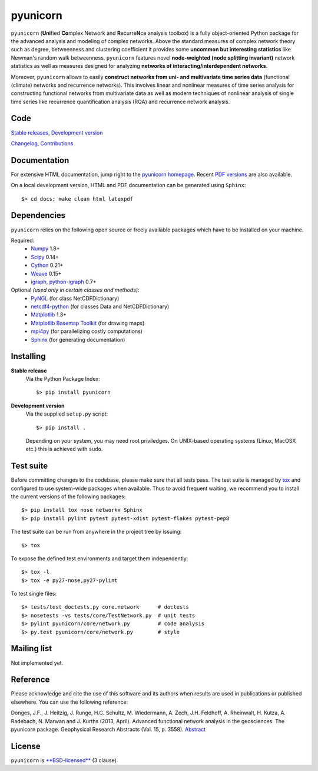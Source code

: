 
pyunicorn
=========

``pyunicorn`` (**Uni**\ fied **Co**\ mplex Network and **R**\ ecurre\ **N**\ ce
analysis toolbox) is a fully object-oriented Python package for the advanced
analysis and modeling of complex networks. Above the standard measures of
complex network theory such as degree, betweenness and clustering coefficient
it provides some **uncommon but interesting statistics** like Newman's random
walk betweenness. ``pyunicorn`` features novel **node-weighted (node splitting
invariant)** network statistics as well as measures designed for analyzing
**networks of interacting/interdependent networks**.

Moreover, ``pyunicorn`` allows to easily **construct networks from uni- and
multivariate time series data** (functional (climate) networks and recurrence
networks). This involves linear and nonlinear measures of time series analysis
for constructing functional networks from multivariate data as well as modern
techniques of nonlinear analysis of single time series like recurrence
quantification analysis (RQA) and recurrence network analysis.

Code
----
`Stable releases <https://github.com/pik-copan/pyunicorn/releases>`_,
`Development version <https://github.com/pik-copan/pyunicorn>`_

`Changelog <docs/source/changelog.rst>`_, `Contributions <CONTRIBUTIONS.rst>`_

Documentation
-------------
For extensive HTML documentation, jump right to the `pyunicorn homepage
<http://www.pik-potsdam.de/~donges/pyunicorn/>`_. Recent `PDF versions
<http://www.pik-potsdam.de/~donges/pyunicorn/docs/>`_ are also available.

On a local development version, HTML and PDF documentation can be generated
using ``Sphinx``::

    $> cd docs; make clean html latexpdf

Dependencies
------------
``pyunicorn`` relies on the following open source or freely available packages
which have to be installed on your machine.

Required:
  - `Numpy <http://numpy.scipy.org/>`_ 1.8+
  - `Scipy <http://www.scipy.org/>`_ 0.14+
  - `Cython <http://cython.org/>`_ 0.21+
  - `Weave <https://github.com/scipy/weave>`_ 0.15+
  - `igraph, python-igraph <http://igraph.sourceforge.net/>`_ 0.7+

Optional *(used only in certain classes and methods)*:
  - `PyNGL <http://www.pyngl.ucar.edu/Download/>`_ (for class NetCDFDictionary)
  - `netcdf4-python <http://code.google.com/p/netcdf4-python/>`_ (for classes
    Data and NetCDFDictionary)
  - `Matplotlib <http://matplotlib.sourceforge.net>`_ 1.3+
  - `Matplotlib Basemap Toolkit <http://matplotlib.org/basemap/>`_ (for drawing
    maps)
  - `mpi4py <http://code.google.com/p/mpi4py/>`_ (for parallelizing costly
    computations)
  - `Sphinx <http://sphinx-doc.org/>`_ (for generating documentation)

Installing
----------
**Stable release**
    Via the Python Package Index::

        $> pip install pyunicorn

**Development version**
    Via the supplied ``setup.py`` script::

        $> pip install .

    Depending on your system, you may need root priviledges. On UNIX-based
    operating systems (Linux, MacOSX etc.) this is achieved with ``sudo``.

Test suite
----------
Before committing changes to the codebase, please make sure that all tests
pass. The test suite is managed by `tox <https://testrun.org/tox/>`_ and
configured to use system-wide packages when available. Thus to avoid frequent
waiting, we recommend you to install the current versions of the following
packages::

    $> pip install tox nose networkx Sphinx
    $> pip install pylint pytest pytest-xdist pytest-flakes pytest-pep8

The test suite can be run from anywhere in the project tree by issuing::

    $> tox

To expose the defined test environments and target them independently::

    $> tox -l
    $> tox -e py27-nose,py27-pylint

To test single files::

    $> tests/test_doctests.py core.network      # doctests
    $> nosetests -vs tests/core/TestNetwork.py  # unit tests
    $> pylint pyunicorn/core/network.py         # code analysis
    $> py.test pyunicorn/core/network.py        # style

Mailing list
------------
Not implemented yet.

Reference
---------
Please acknowledge and cite the use of this software and its authors when
results are used in publications or published elsewhere. You can use the
following reference:

Donges, J.F., J. Heitzig, J. Runge, H.C. Schultz, M. Wiedermann, A. Zech, J.H.
Feldhoff, A. Rheinwalt, H. Kutza, A. Radebach, N. Marwan and J.  Kurths (2013,
April). Advanced functional network analysis in the geosciences: The pyunicorn
package. Geophysical Research Abstracts (Vol.  15, p. 3558). `Abstract
<http://meetingorganizer.copernicus.org/ EGU2013/EGU2013-3558-1.pdf>`_

License
-------
``pyunicorn`` is `**BSD-licensed** <LICENSE.txt>`_ (3 clause).
